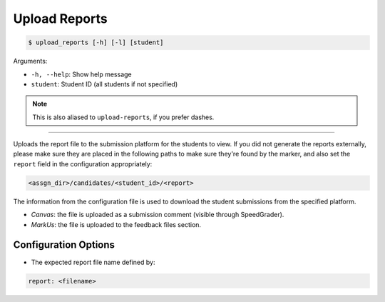 Upload Reports
==============

.. code-block:: bash

    $ upload_reports [-h] [-l] [student]

Arguments:

- ``-h, --help``: Show help message
- ``student``: Student ID (all students if not specified)

.. admonition:: Note

    This is also aliased to ``upload-reports``, if you prefer dashes.

------------

Uploads the report file to the submission platform for the students to view. 
If you did not generate the reports externally, please make sure they are placed 
in the following paths to make sure they're found by the marker, and also set 
the ``report`` field in the configuration appropriately:

.. code-block::

    <assgn_dir>/candidates/<student_id>/<report>

The information from the configuration file is used to download the student 
submissions from the specified platform.

- *Canvas*: the file is uploaded as a submission comment (visible through SpeedGrader).

- *MarkUs*: the file is uploaded to the feedback files section.


Configuration Options
---------------------

- The expected report file name defined by:

.. code-block:: yaml

    report: <filename>
